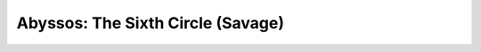 ####################################
Abyssos: The Sixth Circle (Savage)
####################################
